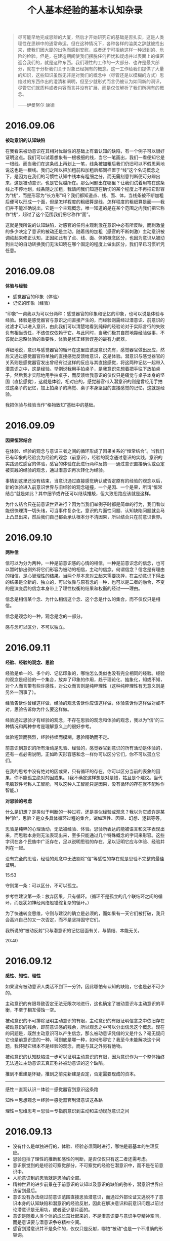 #+TITLE: 个人基本经验的基本认知杂录
#+OPTIONS: num:nil toc:nil
#+HTML_HEAD: <link rel="stylesheet" type="text/css" href="emacs.css" />

#+ATTR_HTML: :width 700
[[./xh-rz.png]]

#+BEGIN_QUOTE
尽可能早地完成思辨的大厦，然后才开始研究它的基础是否扎实，这是人类理性在思辨中的通常命运。但在这种情况下，各种各样的溢美之辞就被找出来，使我们因大厦的出色而感到安慰，或者还宁可拒绝这样一种迟到的、危险的检验。但是，在建造期间使我们摆脱任何担忧和疑虑并以表面上的缜密迎合我们的，就是这种东西。我们理性的工作的一大部分、也许是最大部分，就在于分析我们关于对象已经拥有的概念。这一工作给我们提供了大量的知识，这些知识虽然无非是对我们的概念中（尽管还是以模糊的方式）思维过的东西作出的澄清和阐明，但至少就形式而言仍被认为如同新的洞识，尽管它们就质料或者内容而言并没有扩展、而是仅仅解析了我们所拥有的概念。

——伊曼努尔·康德
#+END_QUOTE

* 2016.09.06
*被动意识的认知缺陷*

在我看来被动意识在其相对优越性的基础上有着认知的缺陷，有一个例子可以很好证明这点。我们可以试着想象有一根极细的线，当它一笔画出，我们一看便知它是一根线。而当我们在这条线上再划上一笔，线条被加粗后我们仍旧可以不假思索地说这也是一根线。我们之所以把加粗前和加粗后都同样置于“线”这个名词概念之下，是因为在我们的习惯性认知中线本有粗细之分，而无需刻意判断便可分辨出来，这是被动意识，也是它优越所在。那么问题出在哪里？让我们试着用笔在这条线上不停地划，线条随之加粗，我请问我们知道在确切的某个程度上不再把它形容为“线”，而是形容为“长方形”吗？我们都知道点、线、面、体，当线条被不断加粗后便可以形成一个面，但是怎样程度的粗细算是线，怎样程度的粗细算是面——我们并不能准确说出，它是一个主观概念，唯一知道的是在某个范围之内我们把它称作“线”，超过了这个范围我们把它称作“面”。

这就是我所说的认知缺陷，对感官的任何主观刺激在意识中必有所反映，而刺激量的多少决定了意识的被动还是主动。随着线的加粗（感官的不断刺激）主动意识被调动起来修正认知，正因如此有了点、线、面、体的概念区分，也因为意识从被动到主动的自动转换我们无法知晓在哪个固定的程度上做出区分，我们早已习惯听凭任意。

* 2016.09.08
*体验与经验*

- 感觉器官的印象（体验）
- 记忆的印象（经验）

“印象”一词我以为可以分两种：感觉器官的印象和记忆的印象，也可以说是体验与经验。体验是感觉器官与意识之间直接产生的，而经验则需经过潜意识、前意识的过滤才可以进入意识，由此我们可以清楚地看到纯粹的经验论对于实际言行的失败负有相当责任，不该仅仅依赖于它。与此同时，当我们极其自然地靠经验做事，不该就此忽略体验的重要性，体验是修正经验误差的最有力武器。

详细地说，意识与感觉器官的循环在这里应该是意识先有，感觉器官做出反应，然后又通过感觉器官将单独的直接感觉反馈给意识，这是体验。潜意识与感觉器官的关系则是感觉器官发出曾经有过这样的反应与其直接感觉，将这两种记忆一起带入潜意识之中，这是经验。举例说我用手拍桌子，是我意识先想着把手往下放拍桌子，然后我才实际地用手拍桌子，而反馈给我意识的仅仅只是痛觉与桌子本身的坚固（直接感觉），这就是体验。相对应的，感觉器官带入潜意识的则是曾经用手拍过这桌子的记忆，加上拍桌子的痛觉、桌子本身坚固的直接感觉的记忆，这就是经验。

我把体验与经验当作“格物致知”基础中的基础。
* 2016.09.09
*因果恒常结合*

#+ATTR_HTML: :width 700
[[./xh-rz_2.png]]

在体验、经验的观念与意识三者之间的循环形成了因果关系的“恒常结合”。当我们已有印象的经验变为经验的观念（前意识），经验的观念通过意识的实践，意识的实践通过感官的体验，感官的体验在此进行两种反馈——通过意识直接确认或否定被实践的经验的观念，通过潜意识再次转化为经验。

事情到这里还没有结束，当意识通过直接感觉确认或否定原有的经验的观念以后，新的体验进入前意识世界与旧经验的观念碰撞，一个是因、一个是果，所谓“恒常结合”就是如此？其中细节或许还可以继续推敲，但大致思路应该就是这样。

为什么结合只在前意识世界进行？因为当我们举例子时都是简单的行为，我们看似能很快理清一切头绪，可当事件复杂化，意识的片面性问题、认知缺陷问题就会马上凸显出来，然后我们自己都会承认根本分不清因果，所以结合只在前意识世界。

* 2016.09.10
*两种信*

#+ATTR_HTML: :width 700
[[./xh-rz_3.png]]

信可以为分为两种，一种是前意识感的心情的相信，一种是前意识念的信念，也可以暂时排出例外将它们形容为被动的相信，主动的信念。何谓信念？信念是有理由的相信，是心智理性的结果。当两个基本念对立起来需要抉择，在主动意识下得出的结果是全新的、独立的，可以依靠与原有念的一种，也可以是二者的融合，不变的是演变后的信念本身带上了理性权衡的结果和权衡的经过——理由。

信念是相信某个念、为什么相信这个念、这个念是什么的集合，而不仅仅只是相信。

信念是观念的一种，观念是念的一部分。

感与念可以区分，不可以独立。

* 2016.09.11
*经验、经验的观念、思验*

经验是单一的、多个的、记忆印象的，哪怕怎么类似也没有完全相同的经验。经验的观念是经验的一个集合，放弃了印象的作用，趋于理论化、抽象化，知或不知，对个人而言带有些许感性，对公众而言则是纯粹理性（这种纯粹理性有无意义则是另外一回事了）。

经验告诉你曾经这样做，经验的观念告诉你应该这样做，体验告诉你这样做对或不对，思验告诉你为什么要这样做。

经验通过思验才有经验的观念，不存在思验的观念和体验的观念，我以为“信”的三种情况和两种参考是理解意义上的很好参考。

体验短暂而强烈，经验持续而模糊，思验精确而不定。

前意识到意识的所有活动是思验、经验的，感觉器官到意识的所有活动是体验的，还有一点必需说明，正如昨天形容感和念一样你可以区分它们，你不可以孤立它们。

在我的思考中没有绝对的因或果，只有循环的存在，你可以区分当前的表象的因果，你不能孤立绝对的因或果。（我不确定这样想是对是错，姑且是个建议。当代电脑软件号称人工智能，可以这种人工智能只是因果，没有循环的存在就不配称作智能。）

*对思验的考虑*

什么是幻想？是类似于判断的一种过程，还是类似经验或观念？我以为它或许是某种“验”，思验？是众多具体循环过程的集合，诸如理性、因果、幻想、逻辑等等。

思验是纯粹的心理活动，无法被经验、体验。思验所表达的能被语言和文字表现出来，而思验本身则无法表现出来，至多只能通过几个特殊概念的字词来形容。这些字词在各个民族中广泛存在，足以说明思验的存在，足以证明它应与体验、经验并列在一起。

没有完全的思验，经验的观念中无法剔除“信”等感性的存在就是思验不完整的最佳证明。

15:53

守则第一条：可以区分，不可以孤立。

参考性建议第一条：放弃因果，只有循环。（循环不是孤立的几个联结环之间的循环，而是犹如神经网络般错综复杂的循环。）

为了快速转变思维，守则与建议的确立是必须的，而如果有一天它们被打破，我只会高兴自己的又一次否定，而不是坚持固守它们。

我所说的“被动反射”只与潜意识的记忆层面有关，与情结、本能无关。

20:40

* 2016.09.12
*感性、知性、理性*

如果没有被动意识人类活不到下一分钟，因此哪怕有认知的缺陷，它也是必不可少的。

主动意识的有限导致否定无法无限次地进行，这也确定了被动意识与主动意识的平衡，不至于相互侵蚀一空。

被动意识的不可排除证明主动意识的有限，主动意识的有限证明信念之中依旧存在被动意识的残余，即前意识感的残余，所以观念之中可以分出信念这个概念。现在的问题是，既然主动意识可以产生信念，那么被动意识凭借的又是什么？毫无疑问它也是前意识念的一种，可到底是哪一种，如何形容它？我至今未能解决这个问题，我怀疑它根本不是经验的观念，而是与其之外另有他物。

被动意识的认知缺陷进一步可以证明主动意识的有限，因为意识作为一个整体始终无法通过主动意识去真正弥补被动意识的这个缺陷。

推到不重建是怀疑，推到之前先新建是否定，否定需要现成的资本。

--------

感性＝直观认识＝体验＝感觉器官到意识这条路

知性＝思想观念＝经验＝感觉器官到潜意识这条路

理性＝思维思考＝思验＝专指前意识到主动和主动规范意识之间

* 2016.09.13

- 没有什么是单独进行的，体验、经验必须同时进行，哪怕是最基本的生理反应。
- 思验包括了理性的推断和感性的判断，是否仅仅只有这二者还需考虑。
- 意识察觉到的是经验可察觉部分，不可察觉的经验在潜意识中，而不是在前意识中。
- 人能意识到的思验就是思验的全部。
- 精神世界的进步前景在于前意识的认知以及意识的缺陷的弥补，潜意识世界应该留到最后。
- 意识没有办法绕过前意识范围直接思验潜意识，而通过外部论证又逃脱不了意识本身的认知缺陷和潜意识的经验反射，因此在解决意识和前意识问题以前讨论潜意识是无用功，或者至少是片面的。
- 意识是随着人类个体的成长茁壮起来的，不是潜意识要与意识争夺精神空间，而是意识要与潜意识争夺精神空间。
- 感官到潜意识并不是条件的，仅仅只是反射，哪怕“被动”也是一个不准确的形容词。

* 2016.09.14
*对立与矛盾*

当体验、经验双方思验地交锋在一起，这便是矛盾的产生——矛盾的一方是体验的确认或否认，矛盾的另一方则是与体验相反观点的经验。人们太偏爱二元论，因为通常情况下人类的认知获取路径便只有这不完整的两条，人们太偏爱总结归一、打破矛盾，因为通常情况下这两条认知获取路径需要同时经过思验的抉择，而结果只能是一种，不花大力气便再难以改进的一种。

从矛盾角度说“信”的三种情况是需要修改的，我没有考虑到经验与体验的碰撞。但如果说经验或体验单独里面两种看似对立的概念也是矛盾，我以为是不合适的，因为它们同源，而同源意味着调和，意味着看似矛盾的双方来自同一观念——它们的对立仅仅只是概念的区分，而矛盾是孤立双方的对抗。

* 2016.09.15
*没有逻辑矛盾才有对立*

#+ATTR_HTML: :width 700
[[./xh-rz_4.png]]

当我们从经验中提出一个命题，我们会很是自然而然地再从经验中提出一个相反的看法，一个命题两种看法，哪怕是同样出自经验看起来也似乎是矛盾，而不仅仅对立。我在这里考察的是逻辑意义上的矛盾，当我们说时间永恒，我们便涌现出时间不永恒的念头，这两种对时间的不同看法各自都有一大堆理论支撑，而没有一个是在当前体验中得到任何证明的，我们想起时间，仅仅只是经验地想起。就像我们说宇宙有限、无限一样，这不仅仅只是文字游戏地玩弄，它们的背后的的确确有着知性的不同支撑，而它们的终点则是理性地碰撞——矛盾又或对立又或其他？

--------

只有经过经验逻辑矛盾的审查，才有经验的单个观念中复数概念的对立。如太极生阴阳，阴与阳便是对立的；如意识分主动被动，主动与被动便是对立的——这类概念没有逻辑的矛盾，因为我们知道双方无法完全排除任何一方（甚至是相辅相成的），而矛盾最终目的在于消除其中一方（将一个看法的特征单独加于本身观念之上），所以它们通过了逻辑矛盾的审查，变为只是概念区分的对立。

理性不仅仅只是逻辑，感性也不是没有逻辑，只有知性不存在逻辑。

* 2016.09.16
*崇高与美最初步理解*

崇高短暂的原因在于失去了体验与经验之间的差距，新的体验已经作为经验的一部分，因此再难以因为体验而崇高，除非经验本身拥有唤醒信念、执念的存在。可就算如此，那时的崇高也不再是眼前的某物，而是心中所想的某物。

美则完全不同，感官世界中体验美的强烈是由唤起心中原有经验的多少决定，体验有多少符合经验，它就能获得多少美感，从这个角度说唤醒个人幻想、梦想的经验将收获最强烈的美感体验。而当现有的美感体验和崇高一样化作经验，美感也不会马上随之消失，因为眼前的事物依旧是符合经验的美的，所以谈到美的时候我们总是说“审美”。

* 2016.09.17
*存在的一点最初步理解*

经验与体验同时赋予物质存在，物质才被承认存在，经验知性地赋予，体验感性地赋予。那么理性呢？理性在这里与存在概念无关，因为感性自己已经能够很好地工作，只有在感性无法清晰完全地感知，传入意识之中的内容断断续续、模糊不清时才需要理性地辅助，因此理性对于物质的存在来说至多是辅助性质的，更多时候是无关的。

理性看起来好像可有可无一般，照这个倾向我似乎应该大喊一声“去理性”，可事实上任何事物、任何概念不是你想去就去、说没有就没有的，就我现在而言，存在便是一个只能够模糊感知的对象，我不可避免地运用理性力量。当你知道某物存在，你无需运用理性，感性便能正常工作，可当你想要说明此物的存在，你必须运用理性。好在一个人不用时时刻刻说明什么，理性的缺失实在理所当然。

这样的理解也许还是大逆不道的，但只有当我们更深刻地认识到自己的不足才有可能弥补这些不足，一个连认识都做不到的人没有改进的可能。

* 2016.09.18
*先验知性*

什么是经验的经验？一个假设，经验的经验即由感性直接演变而来的知性，即先验知性。它是这样形成的：感官的直接感觉由意识感知到，意识将这个体验带入前意识，感性思验判断之后变成单纯体验的结论，最后前意识将这个结论带入潜意识黑幕之后，而我把这个前意识到潜意识到过程称之为先验知性。在我初步考察后我以为诸如存在、时间、空间等概念就是这样首先形成的，它们最早、也一直有那么一部分属于先验知性。

以为这样就算知道了先验，甚至已经掀开黑幕一角？完全错了，我是经验地晓得先验，我不可能先验地晓得先验，说知道先验那就是个笑话，说掀开黑幕更是无可救药的自大。问题依旧没有完全解决，换一句话说：是什么点亮了这个循环？在潜意识中经验与先验又是经过了怎样的转变？

--------

一个暂时无法更好发明、更恰当应用的例子：我知道眼前的物体一重十斤，一个人走过来告诉我物体一比我从未见过的物体二重两斤，那么我仅凭这句话便知道了物体二重量是八斤。我是怎么知道的？

- 我知道十减二等于八，并能很自然地运用在这里
- 哪怕我从来没有见过物体二，我也能通过名词概念与物体产生认知
- 我相信这个人的话而不是选择费力寻找到物体二并称重它
- 两个毫无关系的物体经验能够通过另一个独立的感官经历被清楚地体验认知，经验并非仅能通过经验认知

* 2016.09.19

- 体验、经验、思验、本验、先验，这五个“验”构成了个人的认知框架。
- 时间、空间、存在三大概念在子宫里，也就是说在出生以前已经被先验完成，它们最早、也永远有一部分是先验的。
- 近现代科学对灵感与大脑的研究证明思验只有在尽可能少的受外界干扰的时候才能发挥作用（无论是我们行为地逃避干扰，还是大脑自身作用屏蔽干扰），日常交际生活我们大多靠着经验知识，即直接从前意识中提取，而不做任何过滤。
- 我昨天显然搞错了，经验的经验是本验而不是先验，但之后的话还是描述先验的，不是本验。昨天的一个问题应该随着本验被提出改为：在潜意识中先验与本验与经验经历了什么过程？
- 我很想说所有的前意识都是经验知识，但对先验的浅显理解让我无法肯定这个命题。
- 依旧支持思验中不仅仅只是理性，也包括了感性。
